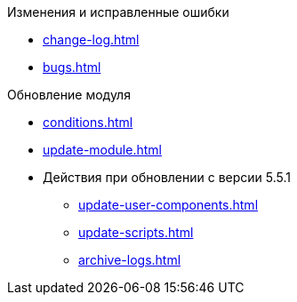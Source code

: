 .Изменения и исправленные ошибки
* xref:change-log.adoc[]
* xref:bugs.adoc[]


.Обновление модуля
* xref:conditions.adoc[]
* xref:update-module.adoc[]
* Действия при обновлении с версии 5.5.1
** xref:update-user-components.adoc[]
** xref:update-scripts.adoc[]
** xref:archive-logs.adoc[]
